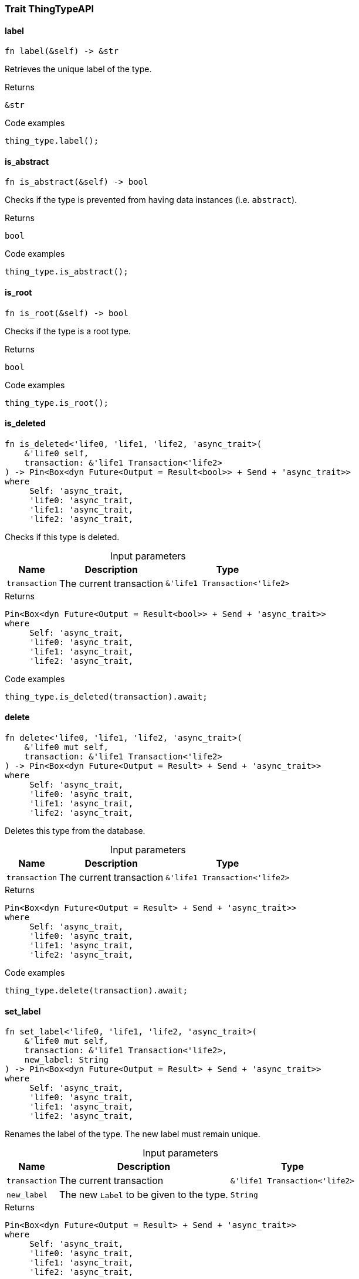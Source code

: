 [#_trait_ThingTypeAPI]
=== Trait ThingTypeAPI

// tag::methods[]
[#_trait_ThingTypeAPI_tymethod_label]
==== label

[source,rust]
----
fn label(&self) -> &str
----

Retrieves the unique label of the type.

.Returns
[source,rust]
----
&str
----

.Code examples
[source,rust]
----
thing_type.label();
----

[#_trait_ThingTypeAPI_tymethod_is_abstract]
==== is_abstract

[source,rust]
----
fn is_abstract(&self) -> bool
----

Checks if the type is prevented from having data instances (i.e. ``abstract``).

.Returns
[source,rust]
----
bool
----

.Code examples
[source,rust]
----
thing_type.is_abstract();
----

[#_trait_ThingTypeAPI_tymethod_is_root]
==== is_root

[source,rust]
----
fn is_root(&self) -> bool
----

Checks if the type is a root type.

.Returns
[source,rust]
----
bool
----

.Code examples
[source,rust]
----
thing_type.is_root();
----

[#_trait_ThingTypeAPI_tymethod_is_deleted]
==== is_deleted

[source,rust]
----
fn is_deleted<'life0, 'life1, 'life2, 'async_trait>(
    &'life0 self,
    transaction: &'life1 Transaction<'life2>
) -> Pin<Box<dyn Future<Output = Result<bool>> + Send + 'async_trait>>
where
     Self: 'async_trait,
     'life0: 'async_trait,
     'life1: 'async_trait,
     'life2: 'async_trait,
----

Checks if this type is deleted.

[caption=""]
.Input parameters
[cols="~,~,~"]
[options="header"]
|===
|Name |Description |Type
a| `transaction` a| The current transaction a| `&'life1 Transaction<'life2>` 
|===

.Returns
[source,rust]
----
Pin<Box<dyn Future<Output = Result<bool>> + Send + 'async_trait>>
where
     Self: 'async_trait,
     'life0: 'async_trait,
     'life1: 'async_trait,
     'life2: 'async_trait,
----

.Code examples
[source,rust]
----
thing_type.is_deleted(transaction).await;
----

[#_trait_ThingTypeAPI_method_delete]
==== delete

[source,rust]
----
fn delete<'life0, 'life1, 'life2, 'async_trait>(
    &'life0 mut self,
    transaction: &'life1 Transaction<'life2>
) -> Pin<Box<dyn Future<Output = Result> + Send + 'async_trait>>
where
     Self: 'async_trait,
     'life0: 'async_trait,
     'life1: 'async_trait,
     'life2: 'async_trait,
----

Deletes this type from the database.

[caption=""]
.Input parameters
[cols="~,~,~"]
[options="header"]
|===
|Name |Description |Type
a| `transaction` a| The current transaction a| `&'life1 Transaction<'life2>` 
|===

.Returns
[source,rust]
----
Pin<Box<dyn Future<Output = Result> + Send + 'async_trait>>
where
     Self: 'async_trait,
     'life0: 'async_trait,
     'life1: 'async_trait,
     'life2: 'async_trait,
----

.Code examples
[source,rust]
----
thing_type.delete(transaction).await;
----

[#_trait_ThingTypeAPI_method_set_label]
==== set_label

[source,rust]
----
fn set_label<'life0, 'life1, 'life2, 'async_trait>(
    &'life0 mut self,
    transaction: &'life1 Transaction<'life2>,
    new_label: String
) -> Pin<Box<dyn Future<Output = Result> + Send + 'async_trait>>
where
     Self: 'async_trait,
     'life0: 'async_trait,
     'life1: 'async_trait,
     'life2: 'async_trait,
----

Renames the label of the type. The new label must remain unique.

[caption=""]
.Input parameters
[cols="~,~,~"]
[options="header"]
|===
|Name |Description |Type
a| `transaction` a| The current transaction a| `&'life1 Transaction<'life2>` 
a| `new_label` a| The new ``Label`` to be given to the type. a| `String` 
|===

.Returns
[source,rust]
----
Pin<Box<dyn Future<Output = Result> + Send + 'async_trait>>
where
     Self: 'async_trait,
     'life0: 'async_trait,
     'life1: 'async_trait,
     'life2: 'async_trait,
----

.Code examples
[source,rust]
----
thing_type.set_label(transaction, new_label).await;
----

[#_trait_ThingTypeAPI_method_set_abstract]
==== set_abstract

[source,rust]
----
fn set_abstract<'life0, 'life1, 'life2, 'async_trait>(
    &'life0 mut self,
    transaction: &'life1 Transaction<'life2>
) -> Pin<Box<dyn Future<Output = Result> + Send + 'async_trait>>
where
     Self: 'async_trait,
     'life0: 'async_trait,
     'life1: 'async_trait,
     'life2: 'async_trait,
----

Set a type to be abstract, meaning it cannot have instances.

[caption=""]
.Input parameters
[cols="~,~,~"]
[options="header"]
|===
|Name |Description |Type
a| `transaction` a| The current transaction a| `&'life1 Transaction<'life2>` 
|===

.Returns
[source,rust]
----
Pin<Box<dyn Future<Output = Result> + Send + 'async_trait>>
where
     Self: 'async_trait,
     'life0: 'async_trait,
     'life1: 'async_trait,
     'life2: 'async_trait,
----

.Code examples
[source,rust]
----
thing_type.set_abstract(transaction).await;
----

[#_trait_ThingTypeAPI_method_unset_abstract]
==== unset_abstract

[source,rust]
----
fn unset_abstract<'life0, 'life1, 'life2, 'async_trait>(
    &'life0 mut self,
    transaction: &'life1 Transaction<'life2>
) -> Pin<Box<dyn Future<Output = Result> + Send + 'async_trait>>
where
     Self: 'async_trait,
     'life0: 'async_trait,
     'life1: 'async_trait,
     'life2: 'async_trait,
----

Set a type to be non-abstract, meaning it can have instances.

[caption=""]
.Input parameters
[cols="~,~,~"]
[options="header"]
|===
|Name |Description |Type
a| `transaction` a| The current transaction a| `&'life1 Transaction<'life2>` 
|===

.Returns
[source,rust]
----
Pin<Box<dyn Future<Output = Result> + Send + 'async_trait>>
where
     Self: 'async_trait,
     'life0: 'async_trait,
     'life1: 'async_trait,
     'life2: 'async_trait,
----

.Code examples
[source,rust]
----
thing_type.unset_abstract(transaction).await;
----

[#_trait_ThingTypeAPI_method_get_owns]
==== get_owns

[source,rust]
----
fn get_owns(
    &self,
    transaction: &Transaction<'_>,
    value_type: Option<ValueType>,
    transitivity: Transitivity,
    annotations: Vec<Annotation>
) -> Result<BoxStream<'_, Result<AttributeType>>>
----

Retrieves ``AttributeType`` that the instances of this ``ThingType`` are allowed to own directly or via inheritance.

[caption=""]
.Input parameters
[cols="~,~,~"]
[options="header"]
|===
|Name |Description |Type
a| `transaction` a| The current transaction a| `&Transaction<'_>` 
a| `value_type` a| If specified, only attribute types of this ``ValueType`` will be retrieved. a| `Option<ValueType>` 
a| `transitivity` a| ``Transitivity::Transitive`` for direct and inherited ownership, ``Transitivity::Explicit`` for direct ownership only a| `Transitivity` 
a| `annotations` a| Only retrieve attribute types owned with annotations. a| `Vec<Annotation>` 
|===

.Returns
[source,rust]
----
Result<BoxStream<'_, Result<AttributeType>>>
----

.Code examples
[source,rust]
----
thing_type.get_owns(transaction, Some(value_type), Transitivity::Explicit, vec![Annotation::Key]).await;
----

[#_trait_ThingTypeAPI_method_get_owns_overridden]
==== get_owns_overridden

[source,rust]
----
fn get_owns_overridden<'life0, 'life1, 'life2, 'async_trait>(
    &'life0 self,
    transaction: &'life1 Transaction<'life2>,
    overridden_attribute_type: AttributeType
) -> Pin<Box<dyn Future<Output = Result<Option<AttributeType>>> + Send + 'async_trait>>
where
     Self: 'async_trait,
     'life0: 'async_trait,
     'life1: 'async_trait,
     'life2: 'async_trait,
----

Retrieves an ``AttributeType``, ownership of which is overridden for this ``ThingType`` by a given ``attribute_type``.

[caption=""]
.Input parameters
[cols="~,~,~"]
[options="header"]
|===
|Name |Description |Type
a| `transaction` a| The current transaction a| `&'life1 Transaction<'life2>` 
a| `overridden_attribute_type` a| The ``AttributeType`` that overrides requested ``AttributeType`` a| `AttributeType` 
|===

.Returns
[source,rust]
----
Pin<Box<dyn Future<Output = Result<Option<AttributeType>>> + Send + 'async_trait>>
where
     Self: 'async_trait,
     'life0: 'async_trait,
     'life1: 'async_trait,
     'life2: 'async_trait,
----

.Code examples
[source,rust]
----
thing_type.get_owns_overridden(transaction, attribute_type).await;
----

[#_trait_ThingTypeAPI_method_set_owns]
==== set_owns

[source,rust]
----
fn set_owns<'life0, 'life1, 'life2, 'async_trait>(
    &'life0 mut self,
    transaction: &'life1 Transaction<'life2>,
    attribute_type: AttributeType,
    overridden_attribute_type: Option<AttributeType>,
    annotations: Vec<Annotation>
) -> Pin<Box<dyn Future<Output = Result> + Send + 'async_trait>>
where
     Self: 'async_trait,
     'life0: 'async_trait,
     'life1: 'async_trait,
     'life2: 'async_trait,
----

Allows the instances of this ``ThingType`` to own the given ``AttributeType``.

[caption=""]
.Input parameters
[cols="~,~,~"]
[options="header"]
|===
|Name |Description |Type
a| `transaction` a| The current transaction a| `&'life1 Transaction<'life2>` 
a| `attribute_type` a| The ``AttributeType`` to be owned by the instances of this type. a| `AttributeType` 
a| `overridden_attribute_type` a| The ``AttributeType`` that this attribute ownership overrides, if applicable. a| `Option<AttributeType>` 
a| `annotations` a| Adds annotations to the ownership. a| `Vec<Annotation>` 
|===

.Returns
[source,rust]
----
Pin<Box<dyn Future<Output = Result> + Send + 'async_trait>>
where
     Self: 'async_trait,
     'life0: 'async_trait,
     'life1: 'async_trait,
     'life2: 'async_trait,
----

.Code examples
[source,rust]
----
thing_type.set_owns(transaction, attribute_type, Some(overridden_type), vec![Annotation::Key]).await;
----

[#_trait_ThingTypeAPI_method_unset_owns]
==== unset_owns

[source,rust]
----
fn unset_owns<'life0, 'life1, 'life2, 'async_trait>(
    &'life0 mut self,
    transaction: &'life1 Transaction<'life2>,
    attribute_type: AttributeType
) -> Pin<Box<dyn Future<Output = Result> + Send + 'async_trait>>
where
     Self: 'async_trait,
     'life0: 'async_trait,
     'life1: 'async_trait,
     'life2: 'async_trait,
----

Disallows the instances of this ``ThingType`` from owning the given ``AttributeType``.

[caption=""]
.Input parameters
[cols="~,~,~"]
[options="header"]
|===
|Name |Description |Type
a| `transaction` a| The current transaction a| `&'life1 Transaction<'life2>` 
a| `attribute_type` a| The ``AttributeType`` to not be owned by the type. a| `AttributeType` 
|===

.Returns
[source,rust]
----
Pin<Box<dyn Future<Output = Result> + Send + 'async_trait>>
where
     Self: 'async_trait,
     'life0: 'async_trait,
     'life1: 'async_trait,
     'life2: 'async_trait,
----

.Code examples
[source,rust]
----
thing_type.unset_owns(transaction, attribute_type).await;
----

[#_trait_ThingTypeAPI_method_get_plays]
==== get_plays

[source,rust]
----
fn get_plays(
    &self,
    transaction: &Transaction<'_>,
    transitivity: Transitivity
) -> Result<BoxStream<'_, Result<RoleType>>>
----

Retrieves all direct and inherited (or direct only) roles that are allowed to be played by the instances of this ``ThingType``.

[caption=""]
.Input parameters
[cols="~,~,~"]
[options="header"]
|===
|Name |Description |Type
a| `transaction` a| The current transaction a| `&Transaction<'_>` 
a| `transitivity` a| ``Transitivity::Transitive`` for direct and indirect playing, ``Transitivity::Explicit`` for direct playing only a| `Transitivity` 
|===

.Returns
[source,rust]
----
Result<BoxStream<'_, Result<RoleType>>>
----

.Code examples
[source,rust]
----
thing_type.get_plays(transaction, Transitivity::Explicit).await;
----

[#_trait_ThingTypeAPI_method_get_plays_overridden]
==== get_plays_overridden

[source,rust]
----
fn get_plays_overridden<'life0, 'life1, 'life2, 'async_trait>(
    &'life0 self,
    transaction: &'life1 Transaction<'life2>,
    overridden_role_type: RoleType
) -> Pin<Box<dyn Future<Output = Result<Option<RoleType>>> + Send + 'async_trait>>
where
     Self: 'async_trait,
     'life0: 'async_trait,
     'life1: 'async_trait,
     'life2: 'async_trait,
----

Retrieves a ``RoleType`` that is overridden by the given ``role_type`` for this ``ThingType``.

[caption=""]
.Input parameters
[cols="~,~,~"]
[options="header"]
|===
|Name |Description |Type
a| `transaction` a| The current transaction a| `&'life1 Transaction<'life2>` 
a| `overridden_role_type` a| The ``RoleType`` that overrides an inherited role a| `RoleType` 
|===

.Returns
[source,rust]
----
Pin<Box<dyn Future<Output = Result<Option<RoleType>>> + Send + 'async_trait>>
where
     Self: 'async_trait,
     'life0: 'async_trait,
     'life1: 'async_trait,
     'life2: 'async_trait,
----

.Code examples
[source,rust]
----
thing_type.get_plays_overridden(transaction, role_type).await;
----

[#_trait_ThingTypeAPI_method_set_plays]
==== set_plays

[source,rust]
----
fn set_plays<'life0, 'life1, 'life2, 'async_trait>(
    &'life0 mut self,
    transaction: &'life1 Transaction<'life2>,
    role_type: RoleType,
    overridden_role_type: Option<RoleType>
) -> Pin<Box<dyn Future<Output = Result> + Send + 'async_trait>>
where
     Self: 'async_trait,
     'life0: 'async_trait,
     'life1: 'async_trait,
     'life2: 'async_trait,
----

Allows the instances of this ``ThingType`` to play the given role.

[caption=""]
.Input parameters
[cols="~,~,~"]
[options="header"]
|===
|Name |Description |Type
a| `transaction` a| The current transaction a| `&'life1 Transaction<'life2>` 
a| `role_type` a| The role to be played by the instances of this type a| `RoleType` 
a| `overridden_role_type` a| The role type that this role overrides, if applicable a| `Option<RoleType>` 
|===

.Returns
[source,rust]
----
Pin<Box<dyn Future<Output = Result> + Send + 'async_trait>>
where
     Self: 'async_trait,
     'life0: 'async_trait,
     'life1: 'async_trait,
     'life2: 'async_trait,
----

.Code examples
[source,rust]
----
thing_type.set_plays(transaction, role_type, None).await;
----

[#_trait_ThingTypeAPI_method_unset_plays]
==== unset_plays

[source,rust]
----
fn unset_plays<'life0, 'life1, 'life2, 'async_trait>(
    &'life0 mut self,
    transaction: &'life1 Transaction<'life2>,
    role_type: RoleType
) -> Pin<Box<dyn Future<Output = Result> + Send + 'async_trait>>
where
     Self: 'async_trait,
     'life0: 'async_trait,
     'life1: 'async_trait,
     'life2: 'async_trait,
----

Disallows the instances of this ``ThingType`` from playing the given role.

[caption=""]
.Input parameters
[cols="~,~,~"]
[options="header"]
|===
|Name |Description |Type
a| `transaction` a| The current transaction a| `&'life1 Transaction<'life2>` 
a| `role_type` a| The role to not be played by the instances of this type. a| `RoleType` 
|===

.Returns
[source,rust]
----
Pin<Box<dyn Future<Output = Result> + Send + 'async_trait>>
where
     Self: 'async_trait,
     'life0: 'async_trait,
     'life1: 'async_trait,
     'life2: 'async_trait,
----

.Code examples
[source,rust]
----
thing_type.unset_plays(transaction, role_type).await;
----

[#_trait_ThingTypeAPI_method_get_syntax]
==== get_syntax

[source,rust]
----
fn get_syntax<'life0, 'life1, 'life2, 'async_trait>(
    &'life0 self,
    transaction: &'life1 Transaction<'life2>
) -> Pin<Box<dyn Future<Output = Result<String>> + Send + 'async_trait>>
where
     Self: 'async_trait,
     'life0: 'async_trait,
     'life1: 'async_trait,
     'life2: 'async_trait,
----

Produces a pattern for creating this ``ThingType`` in a ``define`` query.

[caption=""]
.Input parameters
[cols="~,~,~"]
[options="header"]
|===
|Name |Description |Type
a| `transaction` a| The current transaction a| `&'life1 Transaction<'life2>` 
|===

.Returns
[source,rust]
----
Pin<Box<dyn Future<Output = Result<String>> + Send + 'async_trait>>
where
     Self: 'async_trait,
     'life0: 'async_trait,
     'life1: 'async_trait,
     'life2: 'async_trait,
----

.Code examples
[source,rust]
----
thing_type.get_syntax(transaction).await;
----

// end::methods[]
